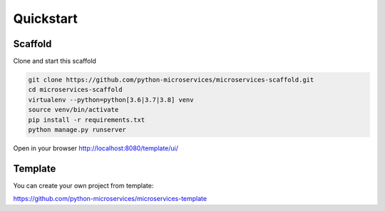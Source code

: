 Quickstart
==========

Scaffold
--------

Clone and start this scaffold

.. code-block:: bash

    git clone https://github.com/python-microservices/microservices-scaffold.git
    cd microservices-scaffold
    virtualenv --python=python[3.6|3.7|3.8] venv
    source venv/bin/activate
    pip install -r requirements.txt
    python manage.py runserver


Open in your browser http://localhost:8080/template/ui/

Template
--------

You can create your own project from template:

https://github.com/python-microservices/microservices-template